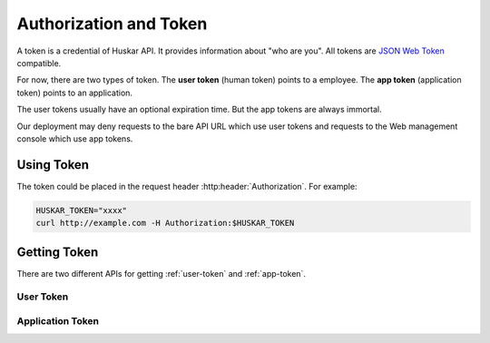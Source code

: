 .. _token:

Authorization and Token
=======================

A token is a credential of Huskar API. It provides information about
"who are you". All tokens are `JSON Web Token <https://jwt.io>`_ compatible.

For now, there are two types of token. The **user token** (human token)
points to a employee. The **app token** (application token) points to an
application.

The user tokens usually have an optional expiration time. But the app tokens
are always immortal.

Our deployment may deny requests to the bare API URL which use user tokens and
requests to the Web management console which use app tokens.

.. _how-to-use-token:

Using Token
-----------

The token could be placed in the request header :http:header:`Authorization`.
For example:

.. code-block:: sh

    HUSKAR_TOKEN="xxxx"
    curl http://example.com -H Authorization:$HUSKAR_TOKEN

.. _how-to-get-token:

Getting Token
-------------

There are two different APIs for getting :ref:`user-token` and
:ref:`app-token`.

.. _user-token:

User Token
~~~~~~~~~~

.. autoflask:: huskar_api.wsgi:app
   :endpoints: api.huskar_token

.. _app-token:

Application Token
~~~~~~~~~~~~~~~~~

.. autoflask:: huskar_api.wsgi:app
   :endpoints: api.application_token
